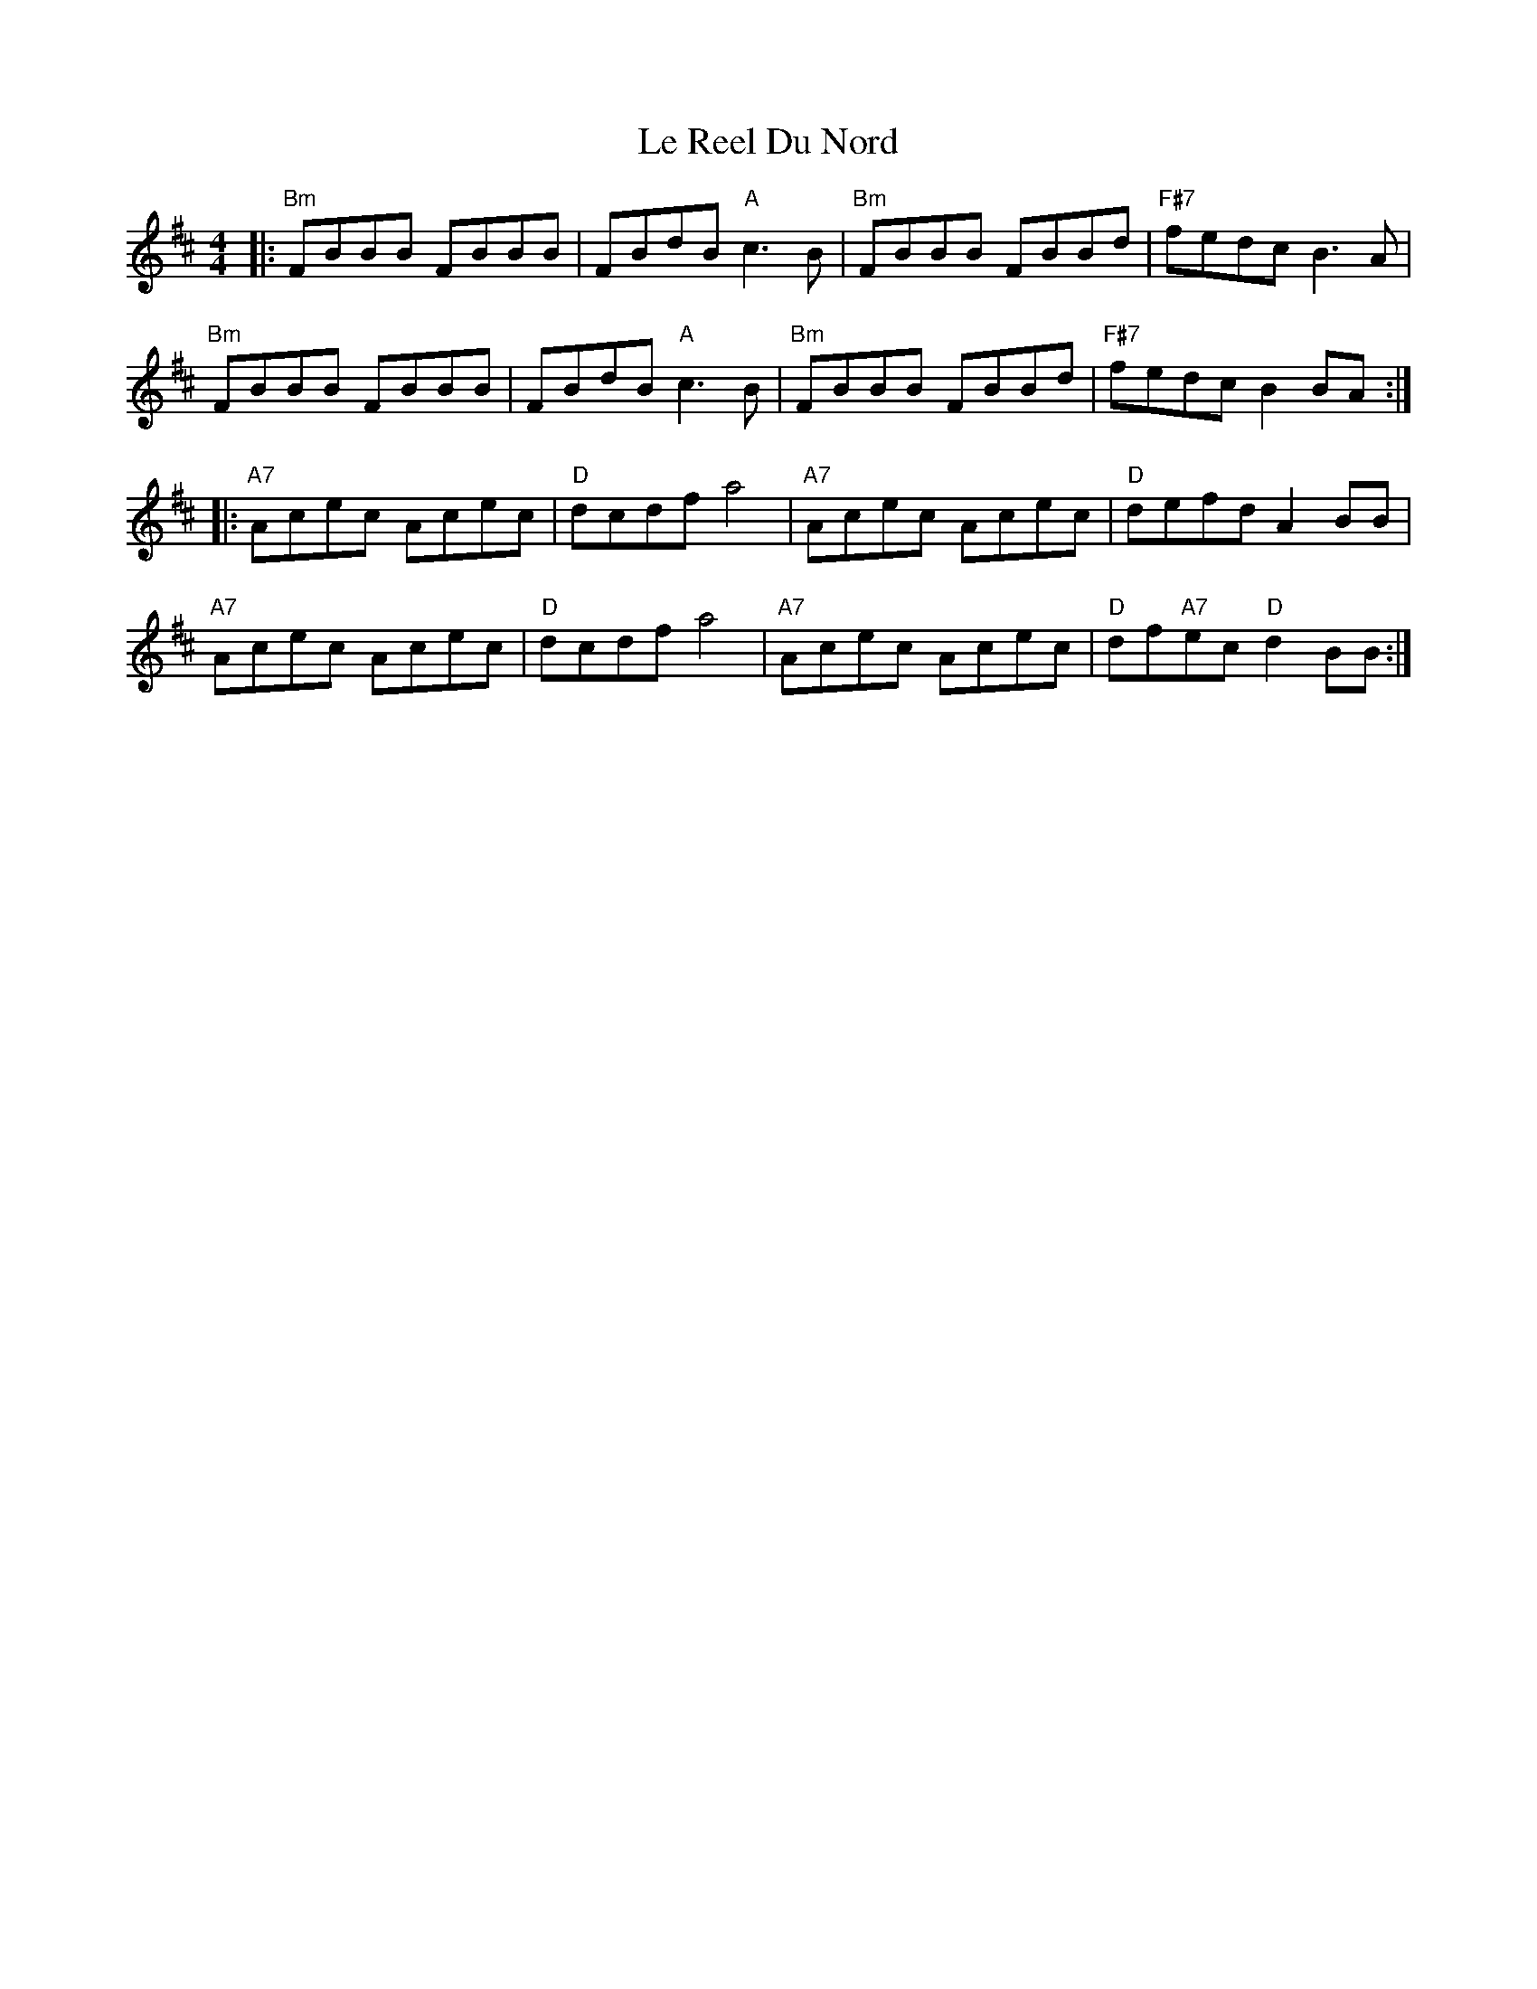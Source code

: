 X: 23181
T: Le Reel Du Nord
R: reel
M: 4/4
K: Bminor
|:"Bm"FBBB FBBB|FBdB "A"c3B|"Bm"FBBB FBBd|"F#7"fedc B3A|
"Bm"FBBB FBBB|FBdB "A"c3B|"Bm"FBBB FBBd|"F#7"fedc B2BA:|
K: Dmaj
|:"A7"Acec Acec|"D"dcdf a4|"A7"Acec Acec|"D"defd A2BB|
"A7"Acec Acec|"D"dcdf a4|"A7"Acec Acec|"D"df"A7"ec "D"d2BB:|

